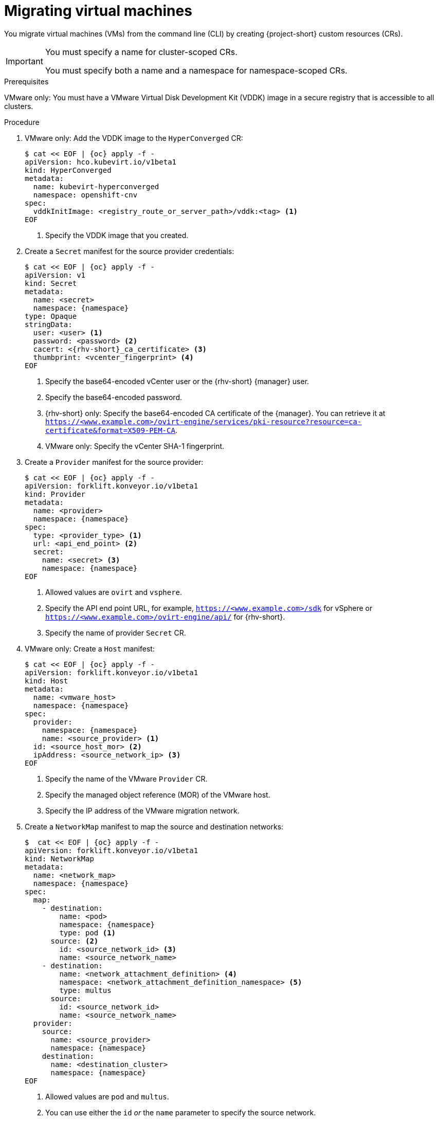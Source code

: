 // Module included in the following assemblies:
//
// * documentation/doc-Migration_Toolkit_for_Virtualization/master.adoc

[id="migrating-virtual-machines-cli_{context}"]
= Migrating virtual machines

You migrate virtual machines (VMs) from the command line (CLI) by creating {project-short} custom resources (CRs).

[IMPORTANT]
====
You must specify a name for cluster-scoped CRs.

You must specify both a name and a namespace for namespace-scoped CRs.
====

.Prerequisites

VMware only: You must have a VMware Virtual Disk Development Kit (VDDK) image in a secure registry that is accessible to all clusters.

.Procedure

. VMware only: Add the VDDK image to the `HyperConverged` CR:
+
[source,yaml,subs="attributes+"]
----
$ cat << EOF | {oc} apply -f -
apiVersion: hco.kubevirt.io/v1beta1
kind: HyperConverged
metadata:
  name: kubevirt-hyperconverged
  namespace: openshift-cnv
spec:
  vddkInitImage: <registry_route_or_server_path>/vddk:<tag> <1>
EOF
----
<1> Specify the VDDK image that you created.

. Create a `Secret` manifest for the source provider credentials:
+
[source,yaml,subs="attributes+"]
----
$ cat << EOF | {oc} apply -f -
apiVersion: v1
kind: Secret
metadata:
  name: <secret>
  namespace: {namespace}
type: Opaque
stringData:
  user: <user> <1>
  password: <password> <2>
  cacert: <{rhv-short}_ca_certificate> <3>
  thumbprint: <vcenter_fingerprint> <4>
EOF
----
<1> Specify the base64-encoded vCenter user or the {rhv-short} {manager} user.
<2> Specify the base64-encoded password.
<3> {rhv-short} only: Specify the base64-encoded CA certificate of the {manager}. You can retrieve it at `https://<www.example.com>/ovirt-engine/services/pki-resource?resource=ca-certificate&format=X509-PEM-CA`.
<4> VMware only: Specify the vCenter SHA-1 fingerprint.

. Create a `Provider` manifest for the source provider:
+
[source,yaml,subs="attributes+"]
----
$ cat << EOF | {oc} apply -f -
apiVersion: forklift.konveyor.io/v1beta1
kind: Provider
metadata:
  name: <provider>
  namespace: {namespace}
spec:
  type: <provider_type> <1>
  url: <api_end_point> <2>
  secret:
    name: <secret> <3>
    namespace: {namespace}
EOF
----
<1> Allowed values are `ovirt` and `vsphere`.
<2> Specify the API end point URL, for example, `https://<www.example.com>/sdk` for vSphere or `https://<www.example.com>/ovirt-engine/api/` for {rhv-short}.
<3> Specify the name of provider `Secret` CR.

. VMware only: Create a `Host` manifest:
+
[source,yaml,subs="attributes+"]
----
$ cat << EOF | {oc} apply -f -
apiVersion: forklift.konveyor.io/v1beta1
kind: Host
metadata:
  name: <vmware_host>
  namespace: {namespace}
spec:
  provider:
    namespace: {namespace}
    name: <source_provider> <1>
  id: <source_host_mor> <2>
  ipAddress: <source_network_ip> <3>
EOF
----
<1> Specify the name of the VMware `Provider` CR.
<2> Specify the managed object reference (MOR) of the VMware host.
<3> Specify the IP address of the VMware migration network.

. Create a `NetworkMap` manifest to map the source and destination networks:
+
[source,yaml,subs="attributes+"]
----
$  cat << EOF | {oc} apply -f -
apiVersion: forklift.konveyor.io/v1beta1
kind: NetworkMap
metadata:
  name: <network_map>
  namespace: {namespace}
spec:
  map:
    - destination:
        name: <pod>
        namespace: {namespace}
        type: pod <1>
      source: <2>
        id: <source_network_id> <3>
        name: <source_network_name>
    - destination:
        name: <network_attachment_definition> <4>
        namespace: <network_attachment_definition_namespace> <5>
        type: multus
      source:
        id: <source_network_id>
        name: <source_network_name>
  provider:
    source:
      name: <source_provider>
      namespace: {namespace}
    destination:
      name: <destination_cluster>
      namespace: {namespace}
EOF
----
<1> Allowed values are `pod` and `multus`.
<2> You can use either the `id` _or_ the `name` parameter to specify the source network.
<3> Specify the VMware network MOR or {rhv-short} network UUID.
<4> Specify a network attachment definition for each additional {virt} network.
<5> Specify the namespace of the {virt} network attachment definition.

. Create a `StorageMap` manifest to map source and destination storage:
+
[source,yaml,subs="attributes+"]
----
$ cat << EOF | {oc} apply -f -
apiVersion: forklift.konveyor.io/v1beta1
kind: StorageMap
metadata:
  name: <storage_map>
  namespace: {namespace}
spec:
  map:
    - destination:
        storageClass: <storage_class>
        accessMode: <access_mode> <1>
      source:
        id: <source_datastore> <2>
    - destination:
        storageClass: <storage_class>
        accessMode: <access_mode>
      source:
        id: <source_datastore>
  provider:
    source:
      name: <source_provider>
      namespace: {namespace}
    destination:
      name: <destination_cluster>
      namespace: {namespace}
EOF
----
<1> Allowed values are `ReadWriteOnce` and `ReadWriteMany`.
<2> Specify the VMware data storage MOR or {rhv-short} storage domain UUID, for example, `f2737930-b567-451a-9ceb-2887f6207009`.

. Optional: Create a `Hook` manifest to run custom code on a VM during the phase specified in the `Plan` CR:
+
[source,yaml,subs="attributes+"]
----
$  cat << EOF | {oc} apply -f -
apiVersion: forklift.konveyor.io/v1beta1
kind: Hook
metadata:
  name: <hook>
  namespace: {namespace}
spec:
  image: quay.io/konveyor/hook-runner <1>
  playbook: | <2>
    LS0tCi0gbmFtZTogTWFpbgogIGhvc3RzOiBsb2NhbGhvc3QKICB0YXNrczoKICAtIG5hbWU6IExv
    YWQgUGxhbgogICAgaW5jbHVkZV92YXJzOgogICAgICBmaWxlOiAiL3RtcC9ob29rL3BsYW4ueW1s
    IgogICAgICBuYW1lOiBwbGFuCiAgLSBuYW1lOiBMb2FkIFdvcmtsb2FkCiAgICBpbmNsdWRlX3Zh
    cnM6CiAgICAgIGZpbGU6ICIvdG1wL2hvb2svd29ya2xvYWQueW1sIgogICAgICBuYW1lOiB3b3Jr
    bG9hZAoK
EOF
----
<1> You can use the default `hook-runner` image or specify a custom image. If you specify a custom image, you do not have to specify a playbook.
<2> Optional: Base64-encoded Ansible playbook. If you specify a playbook, the `image` must be `hook-runner`.

. Create a `Plan` manifest for the migration:
+
[source,yaml,subs="attributes+"]
----
$ cat << EOF | {oc} apply -f -
apiVersion: forklift.konveyor.io/v1beta1
kind: Plan
metadata:
  name: <plan> <1>
  namespace: {namespace}
spec:
  warm: true <2>
  provider:
    source:
      name: <source_provider>
      namespace: {namespace}
    destination:
      name: <destination_cluster>
      namespace: {namespace}
  map:
    network: <3>
      name: <network_map> <4>
      namespace: {namespace}
    storage:
      name: <storage_map> <5>
      namespace: {namespace}
  targetNamespace: {namespace}
  vms: <6>
    - id: <source_vm> <7>
    - name: <source_vm>
      hooks: <8>
        - hook:
            namespace: {namespace}
            name: <hook> <9>
          step: <step> <10>
EOF
----
<1> Specify the name of the `Plan` CR.
<2> VMware only: Specify whether the migration is warm or cold. If you specify a warm migration without specifying a value for the `cutover` parameter in the `Migration` manifest, only the precopy stage will run. Warm migration is not supported for {rhv-short}.
<3> You can add multiple network mappings.
<4> Specify the name of the `NetworkMap` CR.
<5> Specify the name of the `StorageMap` CR.
<6> You can use either the `id` _or_ the `name` parameter to specify the source VMs.
<7> Specify the VMware VM MOR or {rhv-short} VM UUID.
<8> Optional: You can specify up to two hooks for a VM. Each hook must run during a separate migration step.
<9> Specify the name of the `Hook` CR.
<10> Allowed values are `PreHook`, before the migation plan starts, or `PostHook`, after the migration is complete.

. Create a `Migration` manifest to run the `Plan` CR:
+
[source,yaml,subs="attributes+"]
----
$ cat << EOF | {oc} apply -f -
apiVersion: forklift.konveyor.io/v1beta1
kind: Migration
metadata:
  name: <migration> <1>
  namespace: {namespace}
spec:
  plan:
    name: <plan> <2>
    namespace: {namespace}
  cutover: <cutover_time> <3>
EOF
----
<1> Specify the name of the `Migration` CR.
<2> Specify the name of the `Plan` CR that you are running. The `Migration` CR creates a `VirtualMachine` CR for each VM that is migrated.
<3> Optional: Specify a cutover time according to the ISO 8601 format with the UTC time offset, for example, `2021-04-04T01:23:45.678+09:00`.
+
You can associate multiple `Migration` CRs with a single `Plan` CR. If a migration does not complete, you can create a new `Migration` CR, without changing the `Plan` CR, to migrate the remaining VMs.

. Retrieve the `Migration` CR to monitor the progress of the migration:
+
[source,terminal,subs="attributes+"]
----
$ {oc} get migration/<migration> -n {namespace} -o yaml
----
